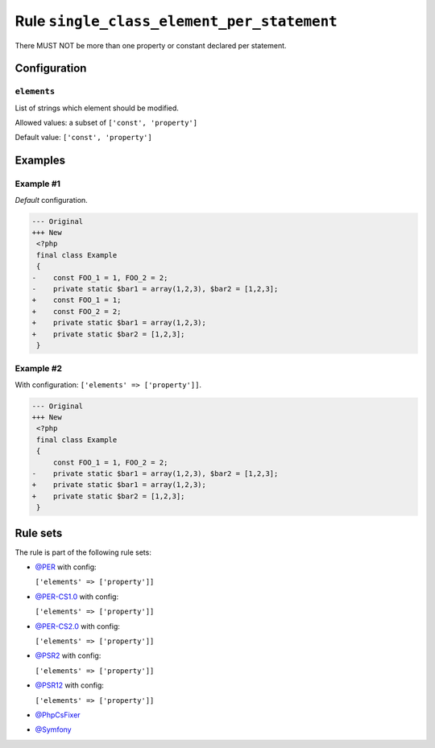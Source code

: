 ===========================================
Rule ``single_class_element_per_statement``
===========================================

There MUST NOT be more than one property or constant declared per statement.

Configuration
-------------

``elements``
~~~~~~~~~~~~

List of strings which element should be modified.

Allowed values: a subset of ``['const', 'property']``

Default value: ``['const', 'property']``

Examples
--------

Example #1
~~~~~~~~~~

*Default* configuration.

.. code-block:: diff

   --- Original
   +++ New
    <?php
    final class Example
    {
   -    const FOO_1 = 1, FOO_2 = 2;
   -    private static $bar1 = array(1,2,3), $bar2 = [1,2,3];
   +    const FOO_1 = 1;
   +    const FOO_2 = 2;
   +    private static $bar1 = array(1,2,3);
   +    private static $bar2 = [1,2,3];
    }

Example #2
~~~~~~~~~~

With configuration: ``['elements' => ['property']]``.

.. code-block:: diff

   --- Original
   +++ New
    <?php
    final class Example
    {
        const FOO_1 = 1, FOO_2 = 2;
   -    private static $bar1 = array(1,2,3), $bar2 = [1,2,3];
   +    private static $bar1 = array(1,2,3);
   +    private static $bar2 = [1,2,3];
    }

Rule sets
---------

The rule is part of the following rule sets:

- `@PER <./../../ruleSets/PER.rst>`_ with config:

  ``['elements' => ['property']]``

- `@PER-CS1.0 <./../../ruleSets/PER-CS1.0.rst>`_ with config:

  ``['elements' => ['property']]``

- `@PER-CS2.0 <./../../ruleSets/PER-CS2.0.rst>`_ with config:

  ``['elements' => ['property']]``

- `@PSR2 <./../../ruleSets/PSR2.rst>`_ with config:

  ``['elements' => ['property']]``

- `@PSR12 <./../../ruleSets/PSR12.rst>`_ with config:

  ``['elements' => ['property']]``

- `@PhpCsFixer <./../../ruleSets/PhpCsFixer.rst>`_
- `@Symfony <./../../ruleSets/Symfony.rst>`_

